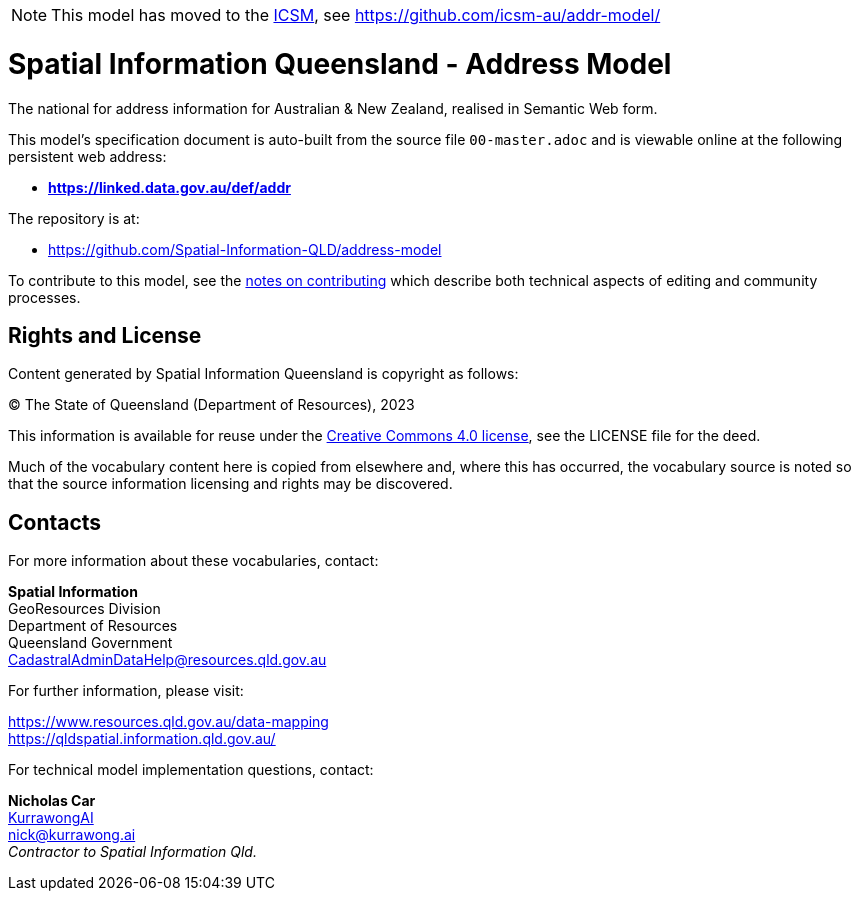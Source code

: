 [NOTE]
This model has moved to the https://www.icsm.gov.au[ICSM], see https://github.com/icsm-au/addr-model/

= Spatial Information Queensland - Address Model

The national for address information for Australian & New Zealand, realised in Semantic Web form.

This model's specification document is auto-built from the source file `00-master.adoc` and is viewable online at the following persistent web address:

* *https://linked.data.gov.au/def/addr*

The repository is at:

* https://github.com/Spatial-Information-QLD/address-model

To contribute to this model, see the link:https://github.com/Spatial-Information-QLD/address-model/blob/main/Contributing.adoc[notes on contributing] which describe both technical aspects of editing and community processes.

== Rights and License

Content generated by Spatial Information Queensland is copyright as follows:

&copy; The State of Queensland (Department of Resources), 2023

This information is available for reuse under the https://creativecommons.org/licenses/by/4.0/[Creative Commons 4.0 license], see the LICENSE file for the deed.

Much of the vocabulary content here is copied from elsewhere and, where this has occurred, the vocabulary source is noted so that the source information licensing and rights may be discovered.

== Contacts

For more information about these vocabularies, contact:

*Spatial Information* +
GeoResources Division +
Department of Resources +  
Queensland Government +
CadastralAdminDataHelp@resources.qld.gov.au 

For further information, please visit:

https://www.resources.qld.gov.au/data-mapping +  
https://qldspatial.information.qld.gov.au/

For technical model implementation questions, contact:

*Nicholas Car* +
https://kurrawong.ai[KurrawongAI] +
nick@kurrawong.ai +
_Contractor to Spatial Information Qld._
